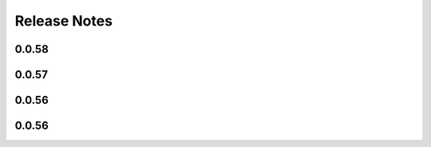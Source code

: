 =============
Release Notes
=============

.. current developments

0.0.58
======



0.0.57
======



0.0.56
======



0.0.56
======

